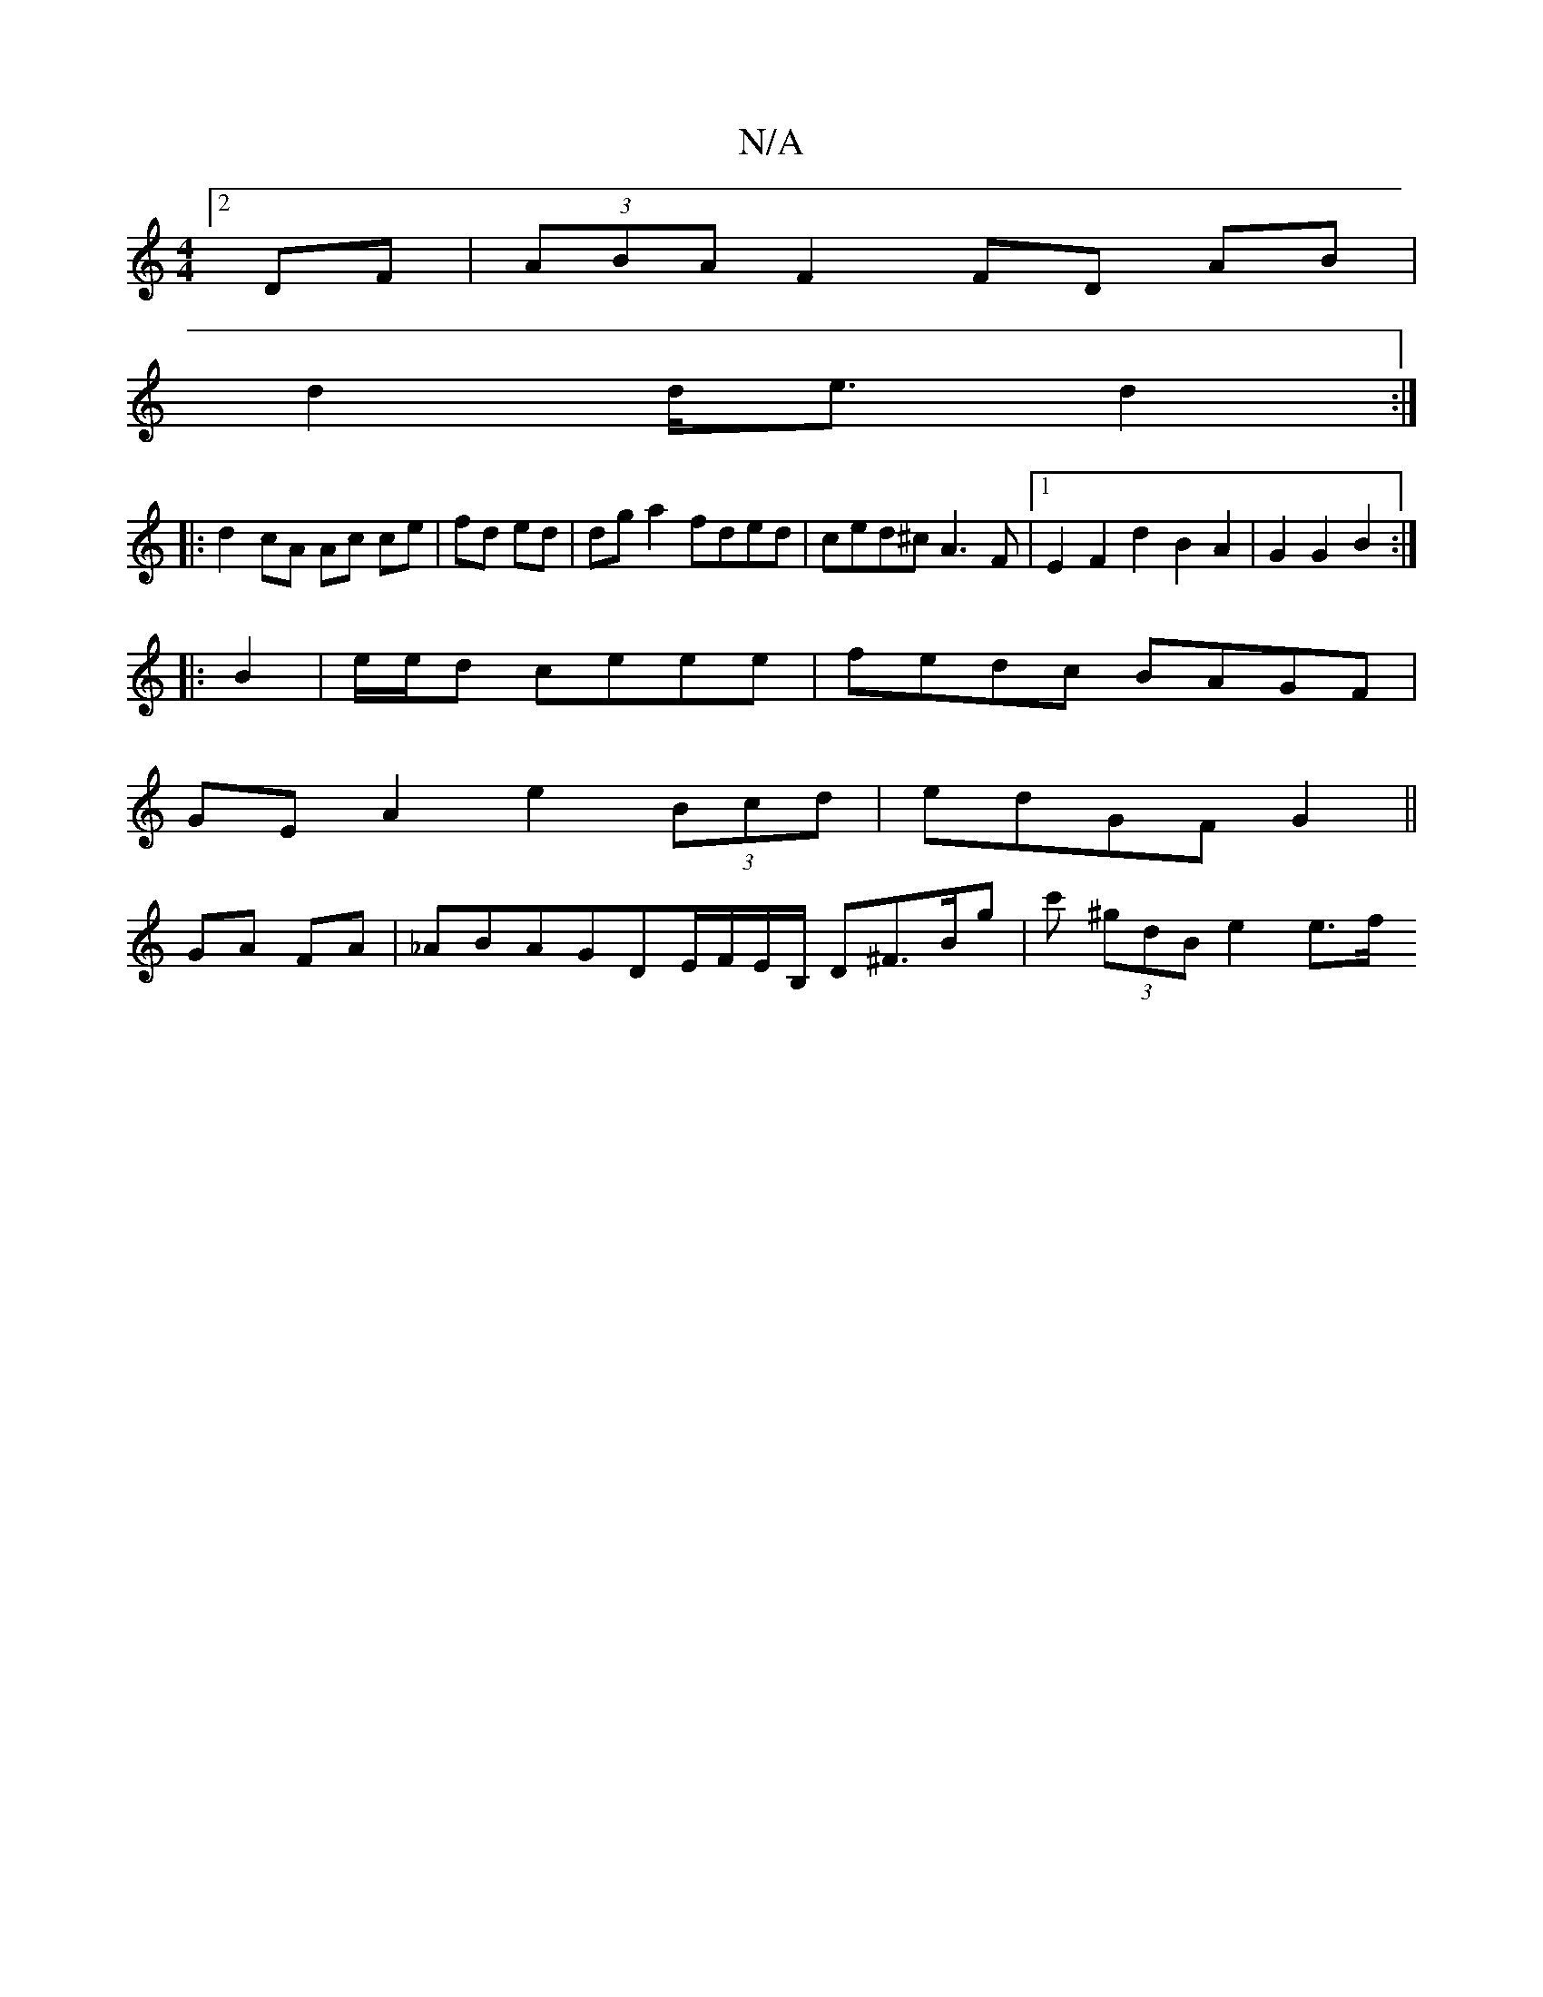 X:1
T:N/A
M:4/4
R:N/A
K:Cmajor
[2DF|(3ABA F2 FD AB|
d2 d<e d2:|
|:d2 cA Ac ce|fd ed|dga2 fded|ced^c A3F|1 E2 F2 d2B2 A2|G2G2B2:|
|: B2 | e/2e/2d ceee|fedc BAGF|
GEA2 e2(3Bcd|edGF G2||
GA FA | _ABAGDE/F/E/B,/ D^F>Bg|c' (3^gdB e2 e>f